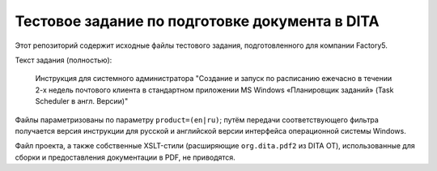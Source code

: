 ###############################################
Тестовое задание по подготовке документа в DITA
###############################################

Этот репозиторий содержит исходные файлы тестового задания, подготовленного
для компании Factory5.

Текст задания (полностью):

   Инструкция для системного администратора "Создание и запуск по расписанию
   ежечасно в течении 2-х недель почтового клиента в стандартном приложении MS
   Windows «Планировщик заданий» (Task Sсheduler в англ. Версии)"

Файлы параметризованы по параметру ``product=(en|ru)``; путём передачи
соответствующего фильтра получается версия инструкции для русской и английской
версии интерфейса операционной системы Windows.

Файл проекта, а также собственные XSLT-стили (расширяющие ``org.dita.pdf2`` из
DITA OT), использованные для сборки и предоставления документации в PDF, не
приводятся.
